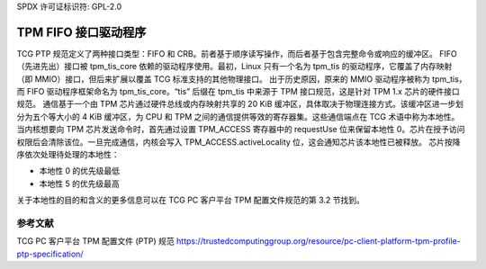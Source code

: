 SPDX 许可证标识符: GPL-2.0

=========================
TPM FIFO 接口驱动程序
=========================

TCG PTP 规范定义了两种接口类型：FIFO 和 CRB。前者基于顺序读写操作，而后者基于包含完整命令或响应的缓冲区。
FIFO（先进先出）接口被 tpm_tis_core 依赖的驱动程序使用。最初，Linux 只有一个名为 tpm_tis 的驱动程序，它覆盖了内存映射（即 MMIO）接口，但后来扩展以覆盖 TCG 标准支持的其他物理接口。
出于历史原因，原来的 MMIO 驱动程序被称为 tpm_tis，而 FIFO 驱动程序框架命名为 tpm_tis_core。“tis” 后缀在 tpm_tis 中来源于 TPM 接口规范，这是针对 TPM 1.x 芯片的硬件接口规范。
通信基于一个由 TPM 芯片通过硬件总线或内存映射共享的 20 KiB 缓冲区，具体取决于物理连接方式。该缓冲区进一步划分为五个等大小的 4 KiB 缓冲区，为 CPU 和 TPM 之间的通信提供等效的寄存器集。这些通信端点在 TCG 术语中称为本地性。
当内核想要向 TPM 芯片发送命令时，首先通过设置 TPM_ACCESS 寄存器中的 requestUse 位来保留本地性 0。芯片在授予访问权限后会清除该位。一旦完成通信，内核会写入 TPM_ACCESS.activeLocality 位，这会通知芯片该本地性已被释放。
芯片按降序依次处理待处理的本地性：

- 本地性 0 的优先级最低
- 本地性 5 的优先级最高

关于本地性的目的和含义的更多信息可以在 TCG PC 客户平台 TPM 配置文件规范的第 3.2 节找到。

参考文献
==========

TCG PC 客户平台 TPM 配置文件 (PTP) 规范  
https://trustedcomputinggroup.org/resource/pc-client-platform-tpm-profile-ptp-specification/
